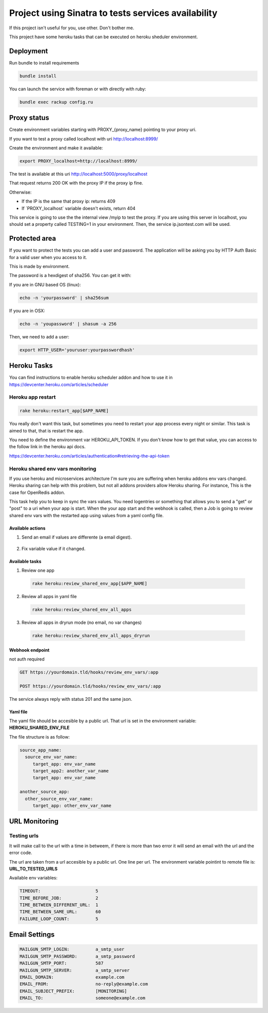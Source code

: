 ====================================================
Project using Sinatra to tests services availability
====================================================

If this project isn't useful for you, use other. Don't bother me.

This project have some heroku tasks that can be executed on heroku sheduler
environment.

Deployment
==========

Run bundle to install requirements

.. code-block:: bash

   bundle install

You can launch the service with foreman or with directly with ruby:

.. code-block:: bash

   bundle exec rackup config.ru


Proxy status
============

Create environment variables starting with PROXY_{proxy_name} pointing to your
proxy uri.

If you want to test a proxy called localhost with uri http://localhost:8999/

Create the environment and make it available:

.. code-block:: bash

   export PROXY_localhost=http://localhost:8999/


The test is available at this uri http://localhost:5000/proxy/localhost

That request returns 200 OK with the proxy IP if the proxy ip fine.

Otherwise:

- If the IP is the same that proxy ip: returns 409

- If ´PROXY_localhost´ variable doesn't exists, return 404


This service is going to use the the internal view /myip to test the proxy.
If you are using this server in localhost, you should set a property
called TESTING=1 in your environment. Then, the service ip.jsontest.com will be
used.


Protected area
==============

If you want to protect the tests you can add a user and password. The
application will be asking you by HTTP Auth Basic for a valid user when you
access to it.

This is made by environment.

The password is a hexdigest of sha256. You can get it with:

If you are in GNU based OS (linux):

.. code-block::

    echo -n 'yourpassword' | sha256sum

If you are in OSX:

.. code-block::

   echo -n 'youpassword' | shasum -a 256


Then, we need to add a user:

.. code-block::

   export HTTP_USER='youruser:yourpasswordhash'


Heroku Tasks
============

You can find instructions to enable heroku scheduler addon and how to use it
in https://devcenter.heroku.com/articles/scheduler


Heroku app restart
++++++++++++++++++

.. code-block::

   rake heroku:restart_app[$APP_NAME]


You really don't want this task, but sometimes you need to restart your app
process every night or similar. This task is aimed to that, that is restart the
app.

You need to define the environment var HEROKU_API_TOKEN. If you don't know how
to get that value, you can access to the follow link in the heroku api docs.

https://devcenter.heroku.com/articles/authentication#retrieving-the-api-token


Heroku shared env vars monitoring
+++++++++++++++++++++++++++++++++

If you use heroku and microservices architecture I'm sure you are suffering
when heroku addons env vars changed. Heroku sharing can help with this problem,
but not all addons providers allow Heroku sharing. For instance, This is the
case for OpenRedis addon.

This task help you to keep in sync the vars values. You need logentries or
something that allows you to send a "get" or "post" to a uri when your app is
start. When the your app start and the webhook is called, then a Job is going
to review shared env vars with the restarted app using values from a yaml
config file.


Available actions
-----------------

1. Send an email if values are differente (a email digest).

  .. code-block:

     HEROKU_SHARED_ENV_EMAIL_REPORT=true

2. Fix variable value if it changed.

  .. code-block:

     HEROKU_SHARED_ENV_PROPAGATE_CHANGES=true



Available tasks
---------------


1. Review one app

  .. code-block::

     rake heroku:review_shared_env_app[$APP_NAME]


2. Review all apps in yaml file

  .. code-block::

     rake heroku:review_shared_env_all_apps


3. Review all apps in dryrun mode (no email, no var changes)

  .. code-block::

     rake heroku:review_shared_env_all_apps_dryrun


Webhook endpoint
----------------

not auth required

.. code-block::

   GET https://yourdomain.tld/hooks/review_env_vars/:app

   POST https://yourdomain.tld/hooks/review_env_vars/:app

The service always reply with status 201 and the same json.


Yaml file
---------

The yaml file should be accesible by a public url. That url is set in the
environment variable: **HEROKU_SHARED_ENV_FILE**

The file structure is as follow:

.. code-block::

   source_app_name:
     source_env_var_name:
        target_app: env_var_name
        target_app2: another_var_name
        target_app: env_var_name

   another_source_app:
     other_source_env_var_name:
        target_app: other_env_var_name



URL Monitoring
==============

Testing urls
++++++++++++

It will make call to the url with a time in betweem, if there is more than two
error it will send an email with the url and the error code.

The url are taken from a url accesible by a public url. One line per url. The
environment variable pointint to remote file is: **URL_TO_TESTED_URLS**

Available env variables:

.. code-block::

   TIMEOUT:                     5
   TIME_BEFORE_JOB:             2
   TIME_BETWEEN_DIFFERENT_URL:  1
   TIME_BETWEEN_SAME_URL:       60
   FAILURE_LOOP_COUNT:          5



Email Settings
==============

.. code-block::

   MAILGUN_SMTP_LOGIN:          a_smtp_user
   MAILGUN_SMTP_PASSWORD:       a_smtp_password
   MAILGUN_SMTP_PORT:           587
   MAILGUN_SMTP_SERVER:         a_smtp_server
   EMAIL_DOMAIN:                example.com
   EMAIL_FROM:                  no-reply@example.com
   EMAIL_SUBJECT_PREFIX:        [MONITORING]
   EMAIL_TO:                    someone@example.com

